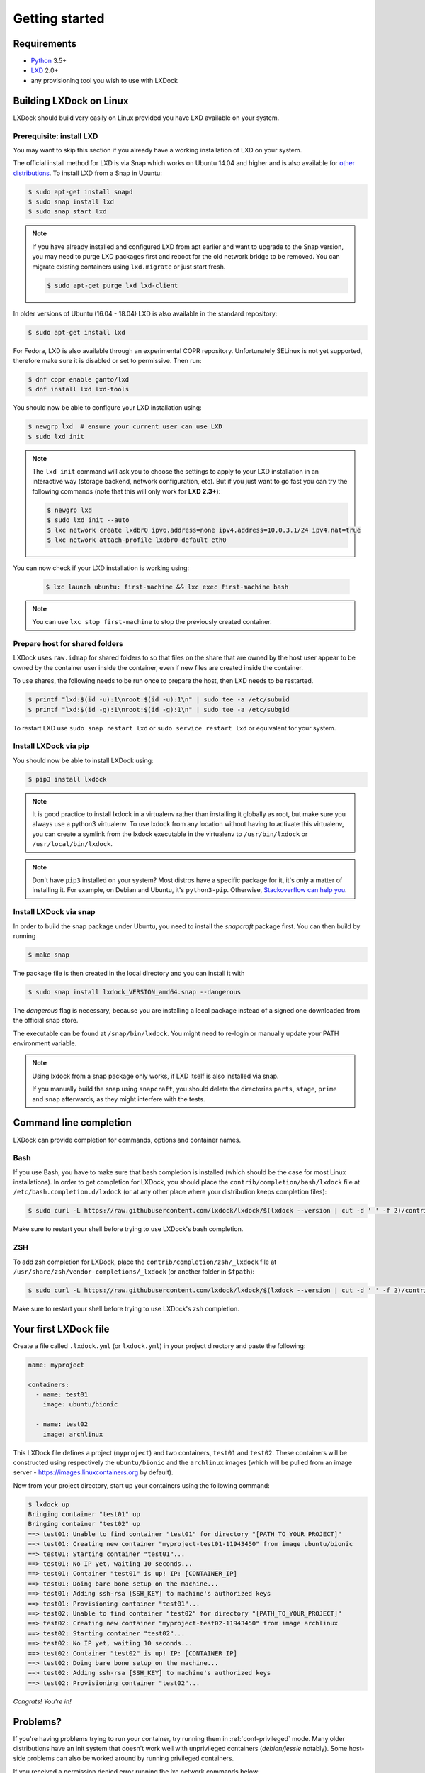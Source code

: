 Getting started
===============

Requirements
------------

* `Python`_ 3.5+
* `LXD`_ 2.0+
* any provisioning tool you wish to use with LXDock

.. _Python: https://www.python.org
.. _LXD: https://linuxcontainers.org/lxd/

Building LXDock on Linux
------------------------

LXDock should build very easily on Linux provided you have LXD available on your system.

Prerequisite: install LXD
~~~~~~~~~~~~~~~~~~~~~~~~~

You may want to skip this section if you already have a working installation
of LXD on your system.

The official install method for LXD is via Snap which works on Ubuntu 14.04 and
higher and is also available for `other distributions <https://snapcraft.io/docs/installing-snapd>`__.
To install LXD from a Snap in Ubuntu:

.. code-block:: console

  $ sudo apt-get install snapd
  $ sudo snap install lxd
  $ sudo snap start lxd

.. note::

  If you have already installed and configured LXD from apt earlier and
  want to upgrade to the Snap version, you may need to purge LXD packages
  first and reboot for the old network bridge to be removed. You can migrate
  existing containers using ``lxd.migrate`` or just start fresh.

  .. code-block:: console

    $ sudo apt-get purge lxd lxd-client


In older versions of Ubuntu (16.04 - 18.04) LXD is also available in the
standard repository:

.. code-block:: console

  $ sudo apt-get install lxd

For Fedora, LXD is also available through an experimental COPR repository.
Unfortunately SELinux is not yet supported, therefore make sure it is
disabled or set to permissive. Then run:

.. code-block:: console

  $ dnf copr enable ganto/lxd
  $ dnf install lxd lxd-tools

You should now be able to configure your LXD installation using:

.. code-block:: console

  $ newgrp lxd  # ensure your current user can use LXD
  $ sudo lxd init

.. note::

  The ``lxd init`` command will ask you to choose the settings to apply to your LXD installation in
  an interactive way (storage backend, network configuration, etc). But if you just want to go fast
  you can try the following commands (note that this will only work for **LXD 2.3+**):

  .. code-block:: console

    $ newgrp lxd
    $ sudo lxd init --auto
    $ lxc network create lxdbr0 ipv6.address=none ipv4.address=10.0.3.1/24 ipv4.nat=true
    $ lxc network attach-profile lxdbr0 default eth0

You can now check if your LXD installation is working using:

  .. code-block:: console

    $ lxc launch ubuntu: first-machine && lxc exec first-machine bash

.. note::

  You can use ``lxc stop first-machine`` to stop the previously created container.

Prepare host for shared folders
~~~~~~~~~~~~~~~~~~~~~~~~~~~~~~~

LXDock uses ``raw.idmap`` for shared folders to so that files on the share
that are owned by the host user appear to be owned by the container user
inside the container, even if new files are created inside the container.

To use shares, the following needs to be run once to prepare the host,
then LXD needs to be restarted.

.. code-block:: console

  $ printf "lxd:$(id -u):1\nroot:$(id -u):1\n" | sudo tee -a /etc/subuid
  $ printf "lxd:$(id -g):1\nroot:$(id -g):1\n" | sudo tee -a /etc/subgid

To restart LXD use ``sudo snap restart lxd`` or ``sudo service restart lxd``
or equivalent for your system.

Install LXDock via pip
~~~~~~~~~~~~~~~~~~~~~~

You should now be able to install LXDock using:

.. code-block:: console

  $ pip3 install lxdock

.. note::

  It is good practice to install lxdock in a virtualenv rather than installing
  it globally as root, but make sure you always use a python3 virtualenv.
  To use lxdock from any location without having to activate this virtualenv,
  you can create a symlink from the lxdock executable in the virtualenv to
  ``/usr/bin/lxdock`` or ``/usr/local/bin/lxdock``.

.. note::

  Don't have ``pip3`` installed on your system? Most distros have a specific package for it, it's
  only a matter of installing it. For example, on Debian and Ubuntu, it's ``python3-pip``.
  Otherwise, `Stackoverflow can help you <http://stackoverflow.com/a/6587528>`__.

Install LXDock via snap
~~~~~~~~~~~~~~~~~~~~~~~

In order to build the snap package under Ubuntu, you need to install the
`snapcraft` package first. You can then build by running

.. code-block:: console

  $ make snap

The package file is then created in the local directory and you can install it
with

.. code-block:: console

  $ sudo snap install lxdock_VERSION_amd64.snap --dangerous

The `dangerous` flag is necessary, because you are installing a local package
instead of a signed one downloaded from the official snap store.

The executable can be found at ``/snap/bin/lxdock``. You might need to re-login
or manually update your PATH environment variable.

.. note::

  Using lxdock from a snap package only works, if LXD itself is also installed via snap.

  If you manually build the snap using ``snapcraft``, you should delete the directories
  ``parts``, ``stage``, ``prime`` and ``snap`` afterwards, as they might interfere with the tests.

Command line completion
-----------------------

LXDock can provide completion for commands, options and container names.

Bash
~~~~

If you use Bash, you have to make sure that bash completion is installed (which should be the case
for most Linux installations). In order to get completion for LXDock, you should place the
``contrib/completion/bash/lxdock`` file at ``/etc/bash.completion.d/lxdock`` (or at any other place
where your distribution keeps completion files):

.. code-block:: console

  $ sudo curl -L https://raw.githubusercontent.com/lxdock/lxdock/$(lxdock --version | cut -d ' ' -f 2)/contrib/completion/bash/lxdock -o /etc/bash_completion.d/lxdock

Make sure to restart your shell before trying to use LXDock's bash completion.

ZSH
~~~

To add zsh completion for LXDock, place the ``contrib/completion/zsh/_lxdock`` file at
``/usr/share/zsh/vendor-completions/_lxdock`` (or another folder in ``$fpath``):

.. code-block:: console

  $ sudo curl -L https://raw.githubusercontent.com/lxdock/lxdock/$(lxdock --version | cut -d ' ' -f 2)/contrib/completion/zsh/_lxdock -o /usr/share/zsh/vendor-completions/_lxdock

Make sure to restart your shell before trying to use LXDock's zsh completion.

Your first LXDock file
----------------------

Create a file called ``.lxdock.yml`` (or ``lxdock.yml``) in your project directory and paste the
following:

.. code-block:: yaml

  name: myproject

  containers:
    - name: test01
      image: ubuntu/bionic

    - name: test02
      image: archlinux

This LXDock file defines a project (``myproject``) and two containers, ``test01`` and ``test02``.
These containers will be constructed using respectively the ``ubuntu/bionic`` and the ``archlinux``
images (which will be pulled from an image server - https://images.linuxcontainers.org by default).

Now from your project directory, start up your containers using the following command:

.. code-block:: console

  $ lxdock up
  Bringing container "test01" up
  Bringing container "test02" up
  ==> test01: Unable to find container "test01" for directory "[PATH_TO_YOUR_PROJECT]"
  ==> test01: Creating new container "myproject-test01-11943450" from image ubuntu/bionic
  ==> test01: Starting container "test01"...
  ==> test01: No IP yet, waiting 10 seconds...
  ==> test01: Container "test01" is up! IP: [CONTAINER_IP]
  ==> test01: Doing bare bone setup on the machine...
  ==> test01: Adding ssh-rsa [SSH_KEY] to machine's authorized keys
  ==> test01: Provisioning container "test01"...
  ==> test02: Unable to find container "test02" for directory "[PATH_TO_YOUR_PROJECT]"
  ==> test02: Creating new container "myproject-test02-11943450" from image archlinux
  ==> test02: Starting container "test02"...
  ==> test02: No IP yet, waiting 10 seconds...
  ==> test02: Container "test02" is up! IP: [CONTAINER_IP]
  ==> test02: Doing bare bone setup on the machine...
  ==> test02: Adding ssh-rsa [SSH_KEY] to machine's authorized keys
  ==> test02: Provisioning container "test02"...

*Congrats! You're in!*

Problems?
---------

If you're having problems trying to run your container, try running them in :ref:`conf-privileged`
mode. Many older distributions have an init system that doesn't work well with unprivileged
containers (`debian/jessie` notably). Some host-side problems can also be worked around by running
privileged containers.


If you received a permission denied error running the lxc network commands below:

.. code-block:: console

    $ lxc network create lxdbr0 ipv6.address=none ipv4.address=10.0.3.1/24 ipv4.nat=true
    $ lxc network attach-profile lxdbr0 default eth0

Run these commands below and then run the lxc network commands again. You should now be able
to proceed with the remaining instructions.

.. code-block:: console

    $ sudo systemctl stop lxd.socket
    $ sudo systemctl start lxd.socket
